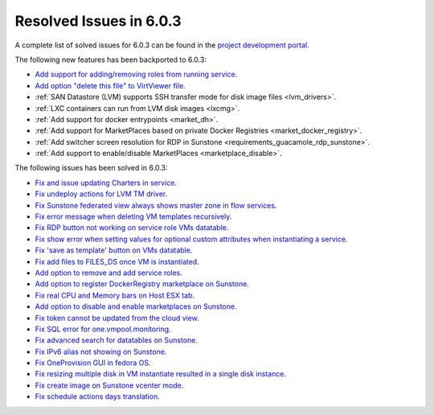 .. _resolved_issues_603:

Resolved Issues in 6.0.3
--------------------------------------------------------------------------------

A complete list of solved issues for 6.0.3 can be found in the `project development portal <https://github.com/OpenNebula/one/milestone/50?closed=1>`__.

The following new features has been backported to 6.0.3:

- `Add support for adding/removing roles from running service <https://github.com/OpenNebula/one/issues/4654>`__.
- `Add option "delete this file" to VirtViewer file <https://github.com/OpenNebula/one/issues/5393>`__.
- :ref:`SAN Datastore (LVM) supports SSH transfer mode for disk image files <lvm_drivers>`.
- :ref:`LXC containers can run from LVM disk images <lxcmg>`.
- :ref:`Add support for docker entrypoints <market_dh>`.
- :ref:`Add support for MarketPlaces based on private Docker Registries <market_docker_registry>`.
- :ref:`Add switcher screen resolution for RDP in Sunstone <requirements_guacamole_rdp_sunstone>`.
- :ref:`Add support to enable/disable MarketPlaces <marketplace_disable>`.

The following issues has been solved in 6.0.3:

- `Fix and issue updating Charters in service <https://github.com/OpenNebula/one/issues/5355>`__.
- `Fix undeploy actions for LVM TM driver <https://github.com/OpenNebula/one/issues/5385>`__.
- `Fix Sunstone federated view always shows master zone in flow services <https://github.com/OpenNebula/one/issues/5395>`__.
- `Fix error message when deleting VM templates recursively <https://github.com/OpenNebula/one/issues/2053>`__.
- `Fix RDP button not working on service role VMs datatable <https://github.com/OpenNebula/one/issues/5416>`__.
- `Fix show error when setting values for optional custom attributes when instantiating a service <https://github.com/OpenNebula/one/issues/5415>`__.
- `Fix 'save as template' button on VMs datatable <https://github.com/OpenNebula/one/issues/5417>`__.
- `Fix add files to FILES_DS once VM is instantiated <https://github.com/OpenNebula/one/issues/5317>`__.
- `Add option to remove and add service roles <https://github.com/OpenNebula/one/issues/4654>`__.
- `Add option to register DockerRegistry marketplace on Sunstone <https://github.com/OpenNebula/one/issues/5411>`__.
- `Fix real CPU and Memory bars on Host ESX tab <https://github.com/OpenNebula/one/issues/5420>`__.
- `Add option to disable and enable marketplaces on Sunstone <https://github.com/OpenNebula/one/issues/4510>`__.
- `Fix token cannot be updated from the cloud view <https://github.com/OpenNebula/one/issues/5122>`__.
- `Fix SQL error for one.vmpool.monitoring <https://github.com/OpenNebula/one/issues/5424>`__.
- `Fix advanced search for datatables on Sunstone <https://github.com/OpenNebula/one/issues/5426>`__.
- `Fix IPv6 alias not showing on Sunstone <https://github.com/OpenNebula/one/issues/5425>`__.
- `Fix OneProvision GUI in fedora OS <https://github.com/OpenNebula/one/issues/5419>`__.
- `Fix resizing multiple disk in VM instantiate resulted in a single disk instance <https://github.com/OpenNebula/one/issues/5427>`__.
- `Fix create image on Sunstone vcenter mode <https://github.com/OpenNebula/one/issues/5432>`__.
- `Fix schedule actions days translation <https://github.com/OpenNebula/one/issues/5436>`__.